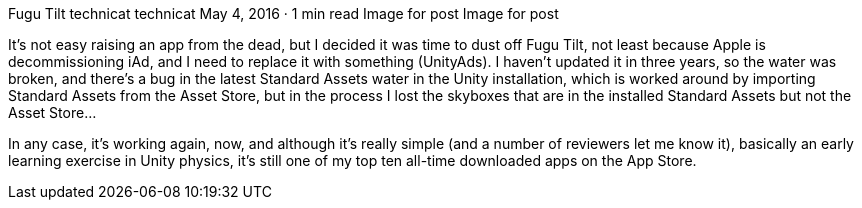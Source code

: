 Fugu Tilt
technicat
technicat
May 4, 2016 · 1 min read
Image for post
Image for post

It’s not easy raising an app from the dead, but I decided it was time to dust off Fugu Tilt, not least because Apple is decommissioning iAd, and I need to replace it with something (UnityAds). I haven’t updated it in three years, so the water was broken, and there’s a bug in the latest Standard Assets water in the Unity installation, which is worked around by importing Standard Assets from the Asset Store, but in the process I lost the skyboxes that are in the installed Standard Assets but not the Asset Store…

In any case, it’s working again, now, and although it’s really simple (and a number of reviewers let me know it), basically an early learning exercise in Unity physics, it’s still one of my top ten all-time downloaded apps on the App Store.
